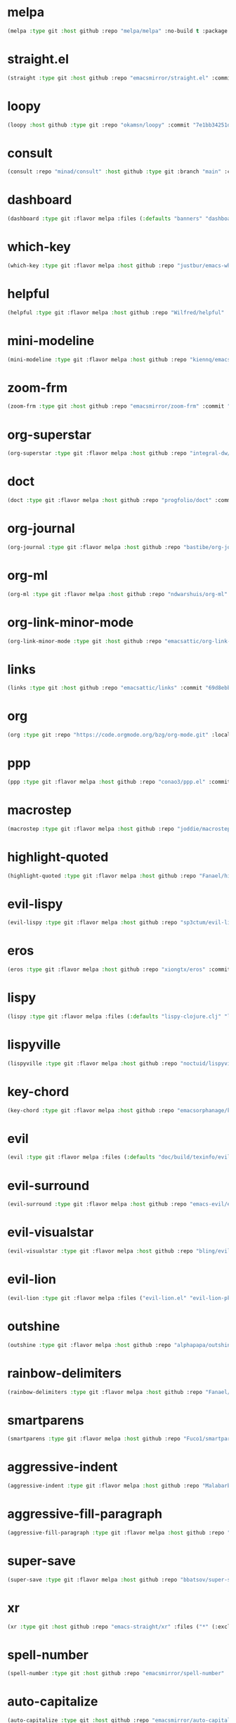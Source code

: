 * melpa
:PROPERTIES:
:ID:       e35852d8-2b2a-4759-8931-390f7fa16200
:END:

#+begin_src emacs-lisp
(melpa :type git :host github :repo "melpa/melpa" :no-build t :package "melpa" :local-repo "melpa" :commit "4a4fa64428dfdb5ea27e66d950e0e988a6c4f4e0")
#+end_src

* straight.el
:PROPERTIES:
:ID:       8de43077-14dc-492a-9ac2-55521683def2
:CONFIG:   [[id:86037015-ca61-48f9-96bf-df8fc625a35d][straight.el]]
:END:

#+begin_src emacs-lisp
(straight :type git :host github :repo "emacsmirror/straight.el" :commit "f6663b1de0fb5d9c64528e4f7f8bb914f49bb6d2")
#+end_src

* loopy
:PROPERTIES:
:ID:       caaef5ee-1d74-42d9-87c3-7cca70c9efad
:END:

#+begin_src emacs-lisp
(loopy :host github :type git :repo "okamsn/loopy" :commit "7e1bb34251d8d6a2d87781ec241f14794f37ac5c")
#+end_src

* consult
:PROPERTIES:
:ID:       e81a0d79-39f0-492c-9636-ddc701cd85be
:CONFIG:   [[id:44120178-95c3-44f1-a3a2-bd69b0d03e70][consult]]
:END:

#+begin_src emacs-lisp
(consult :repo "minad/consult" :host github :type git :branch "main" :commit "cf143c8be982ed466de94f346c02d434e5031122")
#+end_src

* dashboard
:PROPERTIES:
:ID:       d3035f59-65ca-4a68-bb1d-ea28b630d0fc
:CONFIG:   [[id:20926522-b78b-4bca-b70e-9ef4213c4344][dashboard]]
:END:

#+begin_src emacs-lisp
(dashboard :type git :flavor melpa :files (:defaults "banners" "dashboard-pkg.el") :host github :repo "emacs-dashboard/emacs-dashboard" :commit "2cebc69e3d4b82569daa732b9114787d7018304b")
#+end_src

* which-key
:PROPERTIES:
:ID:       eb37400a-a7fd-4366-8d9a-816ab75f190d
:CONFIG:   [[id:2ad092a3-ff63-49cd-91b9-380c91dbe9f5][which-key]]
:END:

#+begin_src emacs-lisp
(which-key :type git :flavor melpa :host github :repo "justbur/emacs-which-key" :commit "c011b268196b8356c70f668506a1133086bc9477")
#+end_src

* helpful
:PROPERTIES:
:ID:       e2df3435-7e56-4070-8703-7ee12e96270e
:CONFIG:   [[id:5340ddb3-92bc-42e5-bf0e-9f9650c41cd9][helpful]]
:END:

#+begin_src emacs-lisp
(helpful :type git :flavor melpa :host github :repo "Wilfred/helpful" :commit "584ecc887bb92133119f93a6716cdf7af0b51dca")
#+end_src

* mini-modeline
:PROPERTIES:
:ID:       4fba2478-f146-4f75-9d73-a4209b9c16fd
:CONFIG:   [[id:51768ba1-170f-497b-9479-541e7c6aadd6][mini-modeline]]
:END:

#+begin_src emacs-lisp
(mini-modeline :type git :flavor melpa :host github :repo "kiennq/emacs-mini-modeline" :commit "a4455fb70c6b4062c63ce61af09d2af99683b492")
#+end_src

* zoom-frm
:PROPERTIES:
:ID:       38a0f1df-106c-43ea-a860-184c9c786718
:CONFIG:   [[id:15b8577e-3f98-420a-81a5-c7b91292aca3][zoom-frm]]
:END:

#+begin_src emacs-lisp
(zoom-frm :type git :host github :repo "emacsmirror/zoom-frm" :commit "59e2fced1819e98acc92da93d8a22789f084d697")
#+end_src

* org-superstar
:PROPERTIES:
:ID:       a6ccef06-5001-4c86-bab4-3cd22db1645c
:CONFIG:   [[id:c4428756-a804-47e8-9586-f63b82dd1561][org-superstar]]
:END:

#+begin_src emacs-lisp
(org-superstar :type git :flavor melpa :host github :repo "integral-dw/org-superstar-mode" :commit "7f83636db215bf5a10edbfdf11d12a132864a914")
#+end_src

* doct
:PROPERTIES:
:ID:       6f3e1ca1-8828-455f-a012-7b35f657d53e
:CONFIG:   [[id:fa37f618-b58c-449b-a216-9d2f80ed12c6][doct]]
:END:

#+begin_src emacs-lisp
(doct :type git :flavor melpa :host github :repo "progfolio/doct" :commit "dabb30ebea866ef225b81561c8265d740b1e81c3")
#+end_src

* org-journal
:PROPERTIES:
:ID:       2c54b607-1ba0-49a8-8d9c-fa55694db489
:CONFIG:   [[id:c3056303-5fa1-49f9-ae2d-294942e25f54][org-journal]]
:END:

#+begin_src emacs-lisp
(org-journal :type git :flavor melpa :host github :repo "bastibe/org-journal" :commit "1ff17c3941a8991b812e966d7f4a99704aaa3b3c")
#+end_src

* org-ml
:PROPERTIES:
:ID:       309aef25-feab-4bf6-a617-d932a482d6a8
:CONFIG:   [[id:7f3ec0ad-45f8-4100-970e-773cfb9a625b][org-ml]]
:END:

#+begin_src emacs-lisp
(org-ml :type git :flavor melpa :host github :repo "ndwarshuis/org-ml" :commit "93e13bfc74e0c68d3c12a9d1405f91ce86a3d331")
#+end_src

* org-link-minor-mode
:PROPERTIES:
:ID:       ee595fa2-da02-4cb8-a5ab-a003cd214598
:CONFIG:   [[id:25b93a1f-b105-47aa-9647-5015d23a4ac3][org-link-minor-mode]]
:END:

#+begin_src emacs-lisp
(org-link-minor-mode :type git :host github :repo "emacsattic/org-link-minor-mode" :commit "7b92df60f3fee7f609d649d80ef243b45771ebea")
#+end_src

* links
:PROPERTIES:
:ID:       747dcaf7-3d3b-4ae5-8f7c-706ac618ac5d
:END:

#+begin_src emacs-lisp
(links :type git :host github :repo "emacsattic/links" :commit "69d8ebb32fec6915f81194bcc7e624b3346bcbfe")
#+end_src

* org
:PROPERTIES:
:ID:       27ccfc0f-57b9-42ea-acf6-d103af7619bc
:CONFIG:   [[id:63748940-c1b9-47ea-b1ce-d6519453ad03][org]]
:END:

#+begin_src emacs-lisp
(org :type git :repo "https://code.orgmode.org/bzg/org-mode.git" :local-repo "org" :commit "2b3bbf361813ee9082d17dc86a77a8b8b87848af")
#+end_src

* ppp
:PROPERTIES:
:ID:       96d0d851-439f-4e6d-9c79-661663f4656b
:CONFIG:   [[id:82dbb88a-4bce-4ca3-90fe-38cfbea7abc6][ppp]]
:END:

#+begin_src emacs-lisp
(ppp :type git :flavor melpa :host github :repo "conao3/ppp.el" :commit "86dad69c3a7dae770f6b99285647dff2aad81930")
#+end_src

* macrostep
:PROPERTIES:
:ID:       4f558137-7212-4d50-a6b5-e47630537545
:CONFIG:   [[id:fefc5700-3bd7-4a89-ae7b-bf68368e8bc4][macrostep]]
:END:

#+begin_src emacs-lisp
(macrostep :type git :flavor melpa :host github :repo "joddie/macrostep" :commit "424e3734a1ee526a1bd7b5c3cd1d3ef19d184267")
#+end_src

* highlight-quoted
:PROPERTIES:
:ID:       ac621121-93b1-4769-b290-624a5bc10908
:CONFIG:   [[id:d0973dce-693b-45ca-88e3-27da1bb217f7][highlight-quoted]]
:END:

#+begin_src emacs-lisp
(highlight-quoted :type git :flavor melpa :host github :repo "Fanael/highlight-quoted" :commit "24103478158cd19fbcfb4339a3f1fa1f054f1469")
#+end_src

* evil-lispy
:PROPERTIES:
:ID:       6fe1548d-b170-4881-a191-0a79daf27e17
:CONFIG:   [[id:f79c2035-ce79-491a-acf6-5e80f72cffe9][evil-lispy]]
:END:

#+begin_src emacs-lisp
(evil-lispy :type git :flavor melpa :host github :repo "sp3ctum/evil-lispy" :commit "ed317f7fccbdbeea8aa04a91b1b1f48a0e2ddc4e")
#+end_src

* eros
:PROPERTIES:
:ID:       07e8fbb3-6bc0-411f-9e3c-f29faeb2cc01
:CONFIG:   [[id:265b3b87-012e-452e-aa1f-c7c8e3308a73][eros]]
:END:

#+begin_src emacs-lisp
(eros :type git :flavor melpa :host github :repo "xiongtx/eros" :commit "dd8910279226259e100dab798b073a52f9b4233a")
#+end_src

* lispy
:PROPERTIES:
:ID:       1429bff3-29d6-4a5a-a68a-87494417ff71
:CONFIG:   [[id:47f19607-13a7-4857-bb1a-33760f95cb7e][lispy]]
:END:

#+begin_src emacs-lisp
(lispy :type git :flavor melpa :files (:defaults "lispy-clojure.clj" "lispy-python.py" "lispy-pkg.el") :host github :repo "abo-abo/lispy" :commit "41f5574aefb69930d9bdcbe4e0cf642005369765")
#+end_src

* lispyville
:PROPERTIES:
:ID:       77727936-a230-431c-862f-1cb2c5d30f64
:CONFIG:   [[id:9d22714a-086d-49a1-9f8b-66da3b646110][lispyville]]
:END:

#+begin_src emacs-lisp
(lispyville :type git :flavor melpa :host github :repo "noctuid/lispyville" :commit "0f13f26cd6aa71f9fd852186ad4a00c4294661cd")
#+end_src

* key-chord
:PROPERTIES:
:ID:       ce53a6a1-8386-4b0c-99e4-2f52fca5efbd
:CONFIG:   [[id:8fd1bcdc-c4b3-4fee-b91b-dcdf96167582][key-chord]]
:END:

#+begin_src emacs-lisp
(key-chord :type git :flavor melpa :host github :repo "emacsorphanage/key-chord" :commit "72443e9ff3c4f1c3ccaced3130236801efde3d83")
#+end_src

* evil
:PROPERTIES:
:ID:       ba195841-cfdb-48b1-b223-dcf4ef642821
:CONFIG:   [[id:3b9aaf0c-a69c-474a-b1a3-f0e748e83558][evil]]
:END:

#+begin_src emacs-lisp
(evil :type git :flavor melpa :files (:defaults "doc/build/texinfo/evil.texi" (:exclude "evil-test-helpers.el") "evil-pkg.el") :host github :repo "emacs-evil/evil" :commit "32b2783d2cb7e093ac284fa6af9ceed8e4418826")
#+end_src

* evil-surround
:PROPERTIES:
:ID:       607895bf-3be6-49a8-9743-ad3b4aee7594
:CONFIG:   [[id:9ab88644-3c33-463c-8f24-3b048209e082][evil-surround]]
:END:

#+begin_src emacs-lisp
(evil-surround :type git :flavor melpa :host github :repo "emacs-evil/evil-surround" :commit "346d4d85fcf1f9517e9c4991c1efe68b4130f93a")
#+end_src

* evil-visualstar
:PROPERTIES:
:ID:       a73fe41d-46e5-4641-a07c-01ae06d8f04f
:CONFIG:   [[id:6ebca72d-f90a-4423-9ecd-706f9d426002][evil-visualstar]]
:END:

#+begin_src emacs-lisp
(evil-visualstar :type git :flavor melpa :host github :repo "bling/evil-visualstar" :commit "06c053d8f7381f91c53311b1234872ca96ced752")
#+end_src

* evil-lion
:PROPERTIES:
:ID:       d57a4850-81a6-47d4-b409-d4512e0fb78d
:CONFIG:   [[id:95d248be-601e-4dbd-b318-febcd0e49d71][evil-lion]]
:END:

#+begin_src emacs-lisp
(evil-lion :type git :flavor melpa :files ("evil-lion.el" "evil-lion-pkg.el") :host github :repo "edkolev/evil-lion" :commit "6b03593f5dd6e7c9ca02207f9a73615cf94c93ab")
#+end_src

* outshine
:PROPERTIES:
:ID:       1f92a982-3c7d-4c11-8732-937280388c4a
:CONFIG:   [[id:6aeccc22-2ebe-43c0-a245-5535b5bd6f6c][outshine]]
:END:

#+begin_src emacs-lisp
(outshine :type git :flavor melpa :host github :repo "alphapapa/outshine" :commit "9334b555aaf1426a9e405a57b80809a1615627b3")
#+end_src

* rainbow-delimiters
:PROPERTIES:
:ID:       19563430-e405-4e59-9546-e02ba3327e2b
:CONFIG:   [[id:5b58bb1c-5d3c-4f04-b4fb-c55f1588839e][rainbow-delimiters]]
:END:

#+begin_src emacs-lisp
(rainbow-delimiters :type git :flavor melpa :host github :repo "Fanael/rainbow-delimiters" :commit "f43d48a24602be3ec899345a3326ed0247b960c6")
#+end_src

* smartparens
:PROPERTIES:
:ID:       ea890ea5-8da1-4295-9bc9-55b4b85c65be
:CONFIG:   [[id:f4ffbb57-1fb6-43ab-a747-470dfcfbd0ac][smartparens]]
:END:

#+begin_src emacs-lisp
(smartparens :type git :flavor melpa :host github :repo "Fuco1/smartparens" :commit "c59bfef7e8f1687ac77b0afaaaed86d8051d3de1")
#+end_src

* aggressive-indent
:PROPERTIES:
:ID:       d9f45bee-5c79-44d6-9f57-5f5ef3dd5aeb
:CONFIG:   [[id:f1b9a36e-26e4-4305-99ae-cbcf6a90013d][aggressive-indent]]
:END:

#+begin_src emacs-lisp
(aggressive-indent :type git :flavor melpa :host github :repo "Malabarba/aggressive-indent-mode" :commit "b0ec0047aaae071ad1647159613166a253410a63")
#+end_src

* aggressive-fill-paragraph
:PROPERTIES:
:ID:       49808e7b-c04c-472f-93d1-aecd474bab08
:CONFIG:   [[id:4f57fd49-b466-4eea-b91a-2cc8f0b07297][aggressive-fill-paragraph]]
:END:

#+begin_src emacs-lisp
(aggressive-fill-paragraph :type git :flavor melpa :host github :repo "davidshepherd7/aggressive-fill-paragraph-mode" :commit "2d65d925318006e2f6fa261ad192fbc2d212877b")
#+end_src

* super-save
:PROPERTIES:
:ID:       9af7e3c1-42b8-452d-8390-c0af58745d9c
:CONFIG:   [[id:684e788c-6db9-4e6e-826b-d4871c0a3f90][super-save]]
:END:

#+begin_src emacs-lisp
(super-save :type git :flavor melpa :host github :repo "bbatsov/super-save" :commit "886b5518c8a8b4e1f5e59c332d5d80d95b61201d")
#+end_src

* xr
:PROPERTIES:
:ID:       9ee02a4c-c3ab-41d9-bee8-77ed1a542121
:CONFIG:   [[id:75c56163-9ce1-4726-969a-350fcc56395f][xr]]
:END:

#+begin_src emacs-lisp
(xr :type git :host github :repo "emacs-straight/xr" :files ("*" (:exclude ".git")) :commit "3cdf1129474cebd223d9313eff52be936ba2556a")
#+end_src

* spell-number
:PROPERTIES:
:ID:       0c121a7a-51f9-43f1-a8ba-6fd68570f044
:CONFIG:   [[id:8bf270a6-6003-4430-bb03-0b665d5a162f][spell-number]]
:END:

#+begin_src emacs-lisp
(spell-number :type git :host github :repo "emacsmirror/spell-number" :commit "3ce612dce14326b2304f5272e86b10c16102acce")
#+end_src

* auto-capitalize
:PROPERTIES:
:ID:       b7b8a9d8-82f8-4080-8f9d-5372dd8b0c75
:CONFIG:   [[id:4ddfacc1-a25e-466e-ab6b-2a5ec306f3be][auto-capitalize]]
:END:

#+begin_src emacs-lisp
(auto-capitalize :type git :host github :repo "emacsmirror/auto-capitalize" :commit "0ee14c76d5771aaa84a004463f8b8b3a195c2fd8")
#+end_src

* plural
:PROPERTIES:
:ID:       164d9446-f9f8-4c2f-9b8c-628d8d59a382
:CONFIG:   [[id:bf2ed9b7-144c-4d4b-92ae-74c93dfc6db5][plural]]
:END:

#+begin_src emacs-lisp
(plural :type git :host github :repo "emacsmirror/plural" :commit "b91ce1594783c51dabeadbbcbb9caa00aaaa1353")
#+end_src

* expand-region
:PROPERTIES:
:ID:       1065c8ad-96c6-49a0-8318-05ffa6f44896
:CONFIG:   [[id:417c9c53-a776-4779-9afc-1eaa35a145c6][expand-region]]
:END:

#+begin_src emacs-lisp
(expand-region :type git :flavor melpa :host github :repo "magnars/expand-region.el" :commit "ea6b4cbb9985ddae532bd2faf9bb00570c9f2781")
#+end_src

* expand-region
:PROPERTIES:
:ID:       90888b86-f47f-4cbc-9c41-aa8d6e40035b
:CONFIG:   [[id:7e873fba-33ea-4720-ad79-bd8d557cc4b3][expand-region]]
:END:

#+begin_src emacs-lisp
(expand-region :type git :flavor melpa :host github :repo "magnars/expand-region.el" :commit "ea6b4cbb9985ddae532bd2faf9bb00570c9f2781")
#+end_src

* edit-indirect
:PROPERTIES:
:ID:       33c74235-2ece-42fb-aab8-b5522f86d895
:CONFIG:   [[id:786b11a6-561b-4793-9c6c-f7630aba3774][edit-indirect]]
:END:

#+begin_src emacs-lisp
(edit-indirect :type git :flavor melpa :host github :repo "Fanael/edit-indirect" :commit "bdc8f542fe8430ba55f9a24a7910639d4c434422")
#+end_src

* separedit
:PROPERTIES:
:ID:       bd9d7045-b6df-4fd1-8aaf-2341efe1cde4
:CONFIG:   [[id:07021099-6cea-4016-929b-d9310ea305f8][separedit]]
:END:

#+begin_src emacs-lisp
(separedit :type git :flavor melpa :files ("separedit.el" "separedit-pkg.el") :host github :repo "twlz0ne/separedit.el" :commit "dc0b3448f3d9738f5233c34c5c8fc172eda26323")
#+end_src

* workgroups
:PROPERTIES:
:ID:       c5cca2d0-2479-4ced-8b97-fcc2d9995203
:CONFIG:   [[id:8cb7ee3d-6d9e-4fbf-a96a-5f7cdc2aa363][workgroups]]
:END:

#+begin_src emacs-lisp
(workgroups :type git :flavor melpa :host github :repo "tlh/workgroups.el" :commit "9572b3492ee09054dc329f64ed846c962b395e39")
#+end_src

* exwm-edit
:PROPERTIES:
:ID:       ff34a425-de3a-4334-8f0e-eea036468930
:CONFIG:   [[id:1a167827-b791-4a69-a90e-c2d30bd83abb][exwm-edit]]
:END:

#+begin_src emacs-lisp
(exwm-edit :type git :flavor melpa :host github :repo "agzam/exwm-edit" :commit "2fd9426922c8394ec8d21c50dcc20b7d03af21e4")
#+end_src

* exwm
:PROPERTIES:
:ID:       92ff5d3c-1716-4fd4-be51-34c6b02c6115
:CONFIG:   [[id:dbb69880-2180-4ecc-897d-78ff72a6358b][exwm]]
:END:

#+begin_src emacs-lisp
(exwm :type git :host github :repo "emacs-straight/exwm" :files ("*" (:exclude ".git")) :commit "45ac28cc9cffe910c3b70979bc321a1a60e002ea")
#+end_src

* zoom-window
:PROPERTIES:
:ID:       a75d9e92-3b11-4b05-bb13-8a2a95f402a2
:CONFIG:   [[id:d506fde5-d1bc-4807-a1d0-a8ed5c33def2][zoom-window]]
:END:

#+begin_src emacs-lisp
(zoom-window :type git :flavor melpa :host github :repo "emacsorphanage/zoom-window" :commit "474ca4723517d95356145950b134652d5dc0c7f7")
#+end_src

* workgroups2
:PROPERTIES:
:ID:       e3d00a24-740f-4760-af33-25327d04d97d
:CONFIG:   [[id:890c8e5b-524d-44b6-b90e-c830436b9da8][workgroups2]]
:END:

#+begin_src emacs-lisp
(workgroups2 :type git :flavor melpa :files ("src/*.el" "workgroups2-pkg.el") :host github :repo "pashinin/workgroups2" :commit "737306531f6834227eee2f63b197a23401003d23")
#+end_src

* git-gutter
:PROPERTIES:
:ID:       951ceac1-a457-419a-874f-827d7348f6ff
:CONFIG:   [[id:96f0c876-533c-4b1a-a4c1-7b6c9bf58c03][git-gutter]]
:END:

#+begin_src emacs-lisp
(git-gutter :type git :flavor melpa :host github :repo "emacsorphanage/git-gutter" :commit "db0e794fa97e4c902bbdf51b234cb68c993c71ae")
#+end_src

* evil-magit
:PROPERTIES:
:ID:       682fa40e-6c1e-49a1-8599-cc8dff94a682
:CONFIG:   [[id:a86e7a69-4e0a-41fd-aca7-66e514332e7f][evil-magit]]
:END:

#+begin_src emacs-lisp
(evil-magit :type git :flavor melpa :host github :repo "emacs-evil/evil-magit" :commit "88dc26ce59dbf4acb4e2891c79c4bd329553ba56")
#+end_src

* magit
:PROPERTIES:
:ID:       8c795be1-b104-410a-a736-207769302d41
:CONFIG:   [[id:c8a37b6a-46c7-406e-8793-1186f14407e0][magit]]
:END:

#+begin_src emacs-lisp
(magit :type git :flavor melpa :files ("lisp/magit" "lisp/magit*.el" "lisp/git-rebase.el" "Documentation/magit.texi" "Documentation/AUTHORS.md" "LICENSE" (:exclude "lisp/magit-libgit.el") "magit-pkg.el") :host github :repo "magit/magit" :commit "87a63353df0ad8ac661ac1b93c59d40669b65ffc")
#+end_src

* transient
:PROPERTIES:
:ID:       2430d838-1202-430f-8371-89f60d996e4f
:CONFIG:   [[id:baf64a0f-f9fa-4700-bebf-d996018f894f][transient]]
:END:

#+begin_src emacs-lisp
(transient :type git :flavor melpa :files ("lisp/*.el" "docs/transient.texi" "transient-pkg.el") :host github :repo "magit/transient" :commit "990eb0a292d622b80b52460d445aa58232ef2645")
#+end_src

* magit
:PROPERTIES:
:ID:       49430079-ae8d-4765-8af6-b1596b36d715
:CONFIG:   [[id:d6088ed3-417a-44e8-822b-ce4743f497d0][magit]]
:END:

#+begin_src emacs-lisp
(magit :type git :flavor melpa :files ("lisp/magit" "lisp/magit*.el" "lisp/git-rebase.el" "Documentation/magit.texi" "Documentation/AUTHORS.md" "LICENSE" (:exclude "lisp/magit-libgit.el") "magit-pkg.el") :host github :repo "magit/magit" :commit "87a63353df0ad8ac661ac1b93c59d40669b65ffc")
#+end_src

* git-auto-commit-mode
:PROPERTIES:
:ID:       06eff195-611f-4f4a-964b-be245ac3d821
:CONFIG:   [[id:00a518e9-56ae-4c0b-b2cd-518fb4c5d201][git-auto-commit-mode]]
:END:

#+begin_src emacs-lisp
(git-auto-commit-mode :type git :flavor melpa :host github :repo "ryuslash/git-auto-commit-mode" :commit "df07899acdb3f9c114b72fdab77107c924b3172c")
#+end_src

* ranger
:PROPERTIES:
:ID:       279852a6-d337-4ac5-b828-2bf438b6e781
:CONFIG:   [[id:7504cab0-ddd9-4069-b6bb-9a5f3161cace][ranger]]
:END:

#+begin_src emacs-lisp
(ranger :type git :flavor melpa :host github :repo "ralesi/ranger.el" :commit "caf75f0060e503af078c7e5bb50d9aaa508e6f3e")
#+end_src

* shrink-path
:PROPERTIES:
:ID:       6b972082-6c22-40e7-aa4a-21a59ffc1af2
:CONFIG:   [[id:eef8ea28-4de2-44ab-a09d-26f58c0a75ac][shrink-path]]
:END:

#+begin_src emacs-lisp
(shrink-path :type git :flavor melpa :host gitlab :repo "bennya/shrink-path.el" :commit "c14882c8599aec79a6e8ef2d06454254bb3e1e41")
#+end_src

* eshell-up
:PROPERTIES:
:ID:       0b80ea25-b4b4-4f58-89a1-495cd9b72ec7
:CONFIG:   [[id:478219b9-1c6f-4907-b428-a2dfe0f45e5c][eshell-up]]
:END:

#+begin_src emacs-lisp
(eshell-up :type git :flavor melpa :host github :repo "peterwvj/eshell-up" :commit "9c100bae5c3020e8d9307e4332d3b64e7dc28519")
#+end_src

* eshell-z
:PROPERTIES:
:ID:       ffc2cfcf-f95e-4080-a257-8d9427f15de4
:CONFIG:   [[id:497798a0-7b62-4779-bf15-f67500528f03][eshell-z]]
:END:

#+begin_src emacs-lisp
(eshell-z :type git :flavor melpa :host github :repo "xuchunyang/eshell-z" :commit "337cb241e17bd472bd3677ff166a0800f684213c")
#+end_src

* mu4e
:PROPERTIES:
:ID:       9ad31e31-e46b-409a-a53b-4a9d0b39abd5
:CONFIG:   [[id:565eff90-8626-4ec8-a576-4ff3dfb307ae][mu4e]]
:END:

#+begin_src emacs-lisp
(mu4e :type git :host github :repo "emacsmirror/mu4e" :commit "39bb5dd47bde2155f4bf05a7792eb2ce210c36b9")
#+end_src

* mu4e
:PROPERTIES:
:ID:       179c0195-e24b-45f5-8558-b31a2114620d
:CONFIG:   [[id:1ec73e33-5b94-4199-976d-1d72f8fb5a8e][mu4e]]
:END:

#+begin_src emacs-lisp
(mu4e :type git :host github :repo "emacsmirror/mu4e" :commit "39bb5dd47bde2155f4bf05a7792eb2ce210c36b9")
#+end_src

* password-store
:PROPERTIES:
:ID:       df72e626-fabb-42a5-9bd9-af4a0e50d348
:CONFIG:   [[id:3c57590c-1507-4369-b615-795965d4b182][password-store]]
:END:

#+begin_src emacs-lisp
(password-store :type git :flavor melpa :files ("contrib/emacs/*.el" "password-store-pkg.el") :host github :repo "zx2c4/password-store" :commit "f152064da9832d6d3d2b4e75f43f63bf2d50716f")
#+end_src

* email
:PROPERTIES:
:ID:       46cb1764-75fd-4a01-b4c7-0c035da707b6
:CONFIG:   [[id:b31fc41c-135d-45d9-9c05-5889d21d1cd4][email]]
:END:

#+begin_src emacs-lisp
(email :type git :host github :repo "emacsmirror/email" :commit "3df499523dcef2644162f87a3bfce647b58dcca2")
#+end_src

* el-mock
:PROPERTIES:
:ID:       fdadef20-5159-45db-bc7c-eac06ac89937
:CONFIG:   [[id:46df66b0-5820-4550-aa99-c913d3022fe1][el-mock]]
:END:

#+begin_src emacs-lisp
(el-mock :type git :flavor melpa :host github :repo "rejeep/el-mock.el" :commit "5df1d3a956544f1d3ad0bcd81daf47fff33ab8cc")
#+end_src

* ert-expectations
:PROPERTIES:
:ID:       6249757e-2807-4772-884a-d94e85edcb36
:CONFIG:   [[id:3062b8a4-4261-49fc-9bdb-895ba75bbd19][ert-expectations]]
:END:

#+begin_src emacs-lisp
(ert-expectations :type git :flavor melpa :host github :repo "emacsorphanage/ert-expectations" :commit "aed70e002c4305b66aed7f6d0d48e9addd2dc1e6")
#+end_src

* outorg
:PROPERTIES:
:ID:       972227a1-76f8-4ab9-a2cb-f1905908549d
:CONFIG:   [[id:85570385-ff5b-47ba-907b-5ef3666288bb][outorg]]
:END:

#+begin_src emacs-lisp
(outorg :type git :flavor melpa :host github :repo "alphapapa/outorg" :commit "ef0f86f4b893b30be8bcf8b43a5ec357a6c70f07")
#+end_src

* emms
:PROPERTIES:
:ID:       b3bf658a-47c8-4fcd-a963-682a460568a7
:CONFIG:   [[id:6f3eaa69-bbbb-458e-bcad-1c121a3174e9][emms]]
:END:

#+begin_src emacs-lisp
(emms :type git :flavor melpa :files ("*.el" "lisp/*.el" "doc/emms.texinfo" "emms-pkg.el") :repo "https://git.savannah.gnu.org/git/emms.git" :commit "94019bb34c56341e66b14c41ff706273e039f525")
#+end_src

* gif-screencast
:PROPERTIES:
:ID:       b1b1ff30-3236-4777-8891-55c52b1aff13
:CONFIG:   [[id:d8553132-c244-4319-bcc9-51905a296e34][gif-screencast]]
:END:

#+begin_src emacs-lisp
(gif-screencast :type git :flavor melpa :host gitlab :repo "Ambrevar/emacs-gif-screencast" :commit "e39786458fb30e2e9683094c75c6c2cef537d9c4")
#+end_src

* restart-emacs
:PROPERTIES:
:ID:       b44fae75-ff21-4dbf-885f-54bde7f9a971
:CONFIG:   [[id:7412bc2f-0db1-44e9-8ea7-0dc595a04fca][restart-emacs]]
:END:

#+begin_src emacs-lisp
(restart-emacs :type git :flavor melpa :host github :repo "iqbalansari/restart-emacs" :commit "9aa90d3df9e08bc420e1c9845ee3ff568e911bd9")
#+end_src

* w3m
:PROPERTIES:
:ID:       017727a9-dc89-4caa-aa80-57ed3e11a5f0
:CONFIG:   [[id:e5e13423-bc70-49b0-969e-94897c798d54][w3m]]
:END:

#+begin_src emacs-lisp
(w3m :type git :flavor melpa :files (:defaults "icons" (:exclude "octet.el" "mew-w3m.el" "w3m-xmas.el") "w3m-pkg.el") :host github :repo "emacs-w3m/emacs-w3m" :commit "a4edf91ba14d39b6a1a2724ad275e941b1f00235")
#+end_src

* engine-mode
:PROPERTIES:
:ID:       de7badcd-94e6-4f2e-85cc-3a129467a7c2
:CONFIG:   [[id:d701f44f-85eb-4849-8f2d-15423eb41a02][engine-mode]]
:END:

#+begin_src emacs-lisp
(engine-mode :type git :flavor melpa :host github :repo "hrs/engine-mode" :commit "e0910f141f2d37c28936c51c3c8bb8a9ca0c01d1")
#+end_src

* pdf-tools
:PROPERTIES:
:ID:       2e12bf9d-e622-44e5-94e7-de20d7b1faa8
:CONFIG:   [[id:63343f9d-6b19-43de-8302-d1344d571949][pdf-tools]]
:END:

#+begin_src emacs-lisp
(pdf-tools :type git :flavor melpa :files ("lisp/*.el" "README" ("build" "Makefile") ("build" "server") (:exclude "lisp/tablist.el" "lisp/tablist-filter.el") "pdf-tools-pkg.el") :host github :repo "politza/pdf-tools" :commit "c510442ab89c8a9e9881230eeb364f4663f59e76")
#+end_src

* orderless
:PROPERTIES:
:ID:       fb2d198a-18ac-40fa-9869-5e15eac6cb4e
:CONFIG:   [[id:2278ca33-dbf2-45a7-bba7-8c73942b08be][orderless]]
:END:

#+begin_src emacs-lisp
(orderless :type git :flavor melpa :host github :repo "oantolin/orderless" :commit "e56eeef6e11909ccd62aa7250867dce803706d2c")
#+end_src

* selectrum-prescient
:PROPERTIES:
:ID:       4dda08d1-a678-4e9c-b4c4-9bcb6563cea9
:CONFIG:   [[id:70668ed8-9c83-42d2-8dce-d8f7de923569][selectrum-prescient]]
:END:

#+begin_src emacs-lisp
(selectrum-prescient :type git :flavor melpa :files ("selectrum-prescient.el" "selectrum-prescient-pkg.el") :host github :repo "raxod502/prescient.el" :commit "41443e1c9f794b569dafdad4c0b64a608df64b99")
#+end_src

* prescient
:PROPERTIES:
:ID:       03fbfe83-7f2b-4c84-bc08-571c4e32bcc6
:CONFIG:   [[id:4445c814-9899-4d54-affe-0cee38642690][prescient]]
:END:

#+begin_src emacs-lisp
(prescient :type git :flavor melpa :files ("prescient.el" "prescient-pkg.el") :host github :repo "raxod502/prescient.el" :commit "41443e1c9f794b569dafdad4c0b64a608df64b99")
#+end_src

* selectrum
:PROPERTIES:
:ID:       97d81f61-e181-412d-a7f5-0f8b9192a2fc
:CONFIG:   [[id:294a9fde-e76f-40ce-9552-dd5801318717][selectrum]]
:END:

#+begin_src emacs-lisp
(selectrum :type git :flavor melpa :host github :repo "raxod502/selectrum" :commit "1ef55328dfba7abc653f7de695c34e2fbbef8ec9")
#+end_src

* yasnippet
:PROPERTIES:
:ID:       c2d2579c-351b-4bb8-b5a1-4b7040ecefd4
:CONFIG:   [[id:22b3c8d9-5560-4e47-b3d9-71a82e4b9fc7][yasnippet]]
:END:

#+begin_src emacs-lisp
(yasnippet :type git :flavor melpa :files ("yasnippet.el" "snippets" "yasnippet-pkg.el") :host github :repo "joaotavora/yasnippet" :commit "5cbdbf0d2015540c59ed8ee0fcf4788effdf75b6")
#+end_src

* auto-yasnippet
:PROPERTIES:
:ID:       7238d32e-4a73-4aff-80e1-ce6f1629b926
:CONFIG:   [[id:21fad08d-485b-4498-b47b-571cc48e5384][auto-yasnippet]]
:END:

#+begin_src emacs-lisp
(auto-yasnippet :type git :flavor melpa :host github :repo "abo-abo/auto-yasnippet" :commit "db9e0dd4335b2202cd5dac95bbbc87a1032d9bbe")
#+end_src

* company-prescient
:PROPERTIES:
:ID:       50f75aa4-d641-4502-8047-7465051f7b85
:CONFIG:   [[id:be4bc19d-a25c-4e2d-9f12-5d2946bc9931][company-prescient]]
:END:

#+begin_src emacs-lisp
(company-prescient :type git :flavor melpa :files ("company-prescient.el" "company-prescient-pkg.el") :host github :repo "raxod502/prescient.el" :commit "41443e1c9f794b569dafdad4c0b64a608df64b99")
#+end_src

* company
:PROPERTIES:
:ID:       0bcfacb9-7bd2-49f2-aa57-3ec62fcf1123
:CONFIG:   [[id:5c0ed97e-da66-42ab-a033-381ac9dd8972][company]]
:END:

#+begin_src emacs-lisp
(company :type git :flavor melpa :host github :repo "company-mode/company-mode" :commit "dd925936f7c0bf00319c81e8caea1b3db63bb8b5")
#+end_src

* idle-require
:PROPERTIES:
:ID:       0a71632f-e736-4958-87a3-904f2ab38396
:CONFIG:   [[id:0d619336-e852-4c6a-89a8-38ccbb71a077][idle-require]]
:END:

#+begin_src emacs-lisp
(idle-require :type git :flavor melpa :host github :repo "nschum/idle-require.el" :commit "33592bb098223b4432d7a35a1d65ab83f47c1ec1")
#+end_src

* keyfreq
:PROPERTIES:
:ID:       c967f1d3-cb23-4cb8-a65e-2d5bac6ff245
:CONFIG:   [[id:626b35f7-eef1-4a75-b2dc-8600c1ac47b7][keyfreq]]
:END:

#+begin_src emacs-lisp
(keyfreq :type git :flavor melpa :host github :repo "dacap/keyfreq" :commit "e5fe9d585ce882f1ba9afa5d894eaa82c79be4f4")
#+end_src

* prefixed-core
:PROPERTIES:
:ID:       62123143-83d9-4e0b-b35b-f277807c2084
:CONFIG:   [[id:14b63dc9-1d95-4bd7-8b29-8b2b33bd1e69][prefixed-core]]
:END:

#+begin_src emacs-lisp
(prefixed-core :type git :host github :repo "emacs-straight/prefixed-core" :files ("*" (:exclude ".git")) :commit "9623e17ecb914128af696ec121fa610fa4fa08a3")
#+end_src

* gcmh
:PROPERTIES:
:ID:       64d2f517-734e-4394-b8ff-0cb498a59162
:CONFIG:   [[id:86653a5a-f273-4ce4-b89b-f288d5d46d44][gcmh]]
:END:

#+begin_src emacs-lisp
(gcmh :type git :flavor melpa :host gitlab :repo "koral/gcmh" :commit "84c43a4c0b41a595ac6e299fa317d2831813e580")
#+end_src

* tramp
:PROPERTIES:
:ID:       0ee52136-7a9a-42a5-9afe-c4374dd98ebb
:CONFIG:   [[id:3af0a4d6-bd08-4fe2-bc5c-79b1b811fc6b][tramp]]
:END:

#+begin_src emacs-lisp
(tramp :type git :host github :repo "emacs-straight/tramp" :files ("*" (:exclude ".git")) :commit "b43b98138e02bd645f839677dc335d30b50ccbae")
#+end_src

* general
:PROPERTIES:
:ID:       07ef3d86-164b-4810-b82a-2930aea3de4f
:CONFIG:   [[id:706f35fc-f840-4a51-998f-abcd54c5d314][general]]
:END:

#+begin_src emacs-lisp
(general :type git :flavor melpa :host github :repo "noctuid/general.el" :commit "a0b17d207badf462311b2eef7c065b884462cb7c")
#+end_src

* system-packages
:PROPERTIES:
:ID:       6c452231-9d3e-4ea0-a0b7-933b278a8dd9
:CONFIG:   [[id:74bd0e5a-f6b0-48eb-a91e-3932eae23516][system-packages]]
:END:

#+begin_src emacs-lisp
(system-packages :type git :flavor melpa :host gitlab :repo "jabranham/system-packages" :commit "92c58d98bc7282df9fd6f24436a105f5f518cde9")
#+end_src

* dbc
:PROPERTIES:
:ID:       dc4a89b0-70b7-4594-b0ac-e5edcd155bed
:CONFIG:   [[id:b3351a74-b2d0-42b8-9895-b6baad0adb0b][dbc]]
:END:

#+begin_src emacs-lisp
(dbc :type git :flavor melpa :host gitlab :repo "matsievskiysv/display-buffer-control" :commit "6728e72f72347d098b7d75ac4c29a7d687cc9ed3")
#+end_src

* anaphora
:PROPERTIES:
:ID:       e965dece-b144-4535-b623-5f648796f373
:CONFIG:   [[id:9938b1e1-6c6e-4a45-a85e-1a7f2d0bf6df][anaphora]]
:END:

#+begin_src emacs-lisp
(anaphora :type git :flavor melpa :host github :repo "rolandwalker/anaphora" :commit "3b2da3f759b244975852e79721c4a2dbad3905cf")
#+end_src

* ellocate
:PROPERTIES:
:ID:       66150582-79e7-4ce6-ab8e-e26f604e3684
:CONFIG:   [[id:e3590042-52fb-47ee-a5eb-a7860a3cdb17][ellocate]]
:END:

#+begin_src emacs-lisp
(ellocate :type git :flavor melpa :host github :repo "walseb/ellocate" :commit "81405082f68f0577c9f176d3d4f034a7142aba59")
#+end_src

* elog
:PROPERTIES:
:ID:       5a599a4d-5a47-4aa2-98d4-6e9bb5a413a0
:CONFIG:   [[id:d73fd7b1-5610-4d93-8802-1aa57c8c1918][elog]]
:END:

#+begin_src emacs-lisp
(elog :type git :flavor melpa :host github :repo "lujun9972/elog" :commit "a67237d9813c7591614d95e2ef31cc5e5ed3f31b")
#+end_src

* ht
:PROPERTIES:
:ID:       30bcab5a-24ba-4146-929a-fe760d5f4363
:CONFIG:   [[id:56bb0ff4-6ad1-44b7-a9a4-54abf48ed253][ht]]
:END:

#+begin_src emacs-lisp
(ht :type git :flavor melpa :files ("ht.el" "ht-pkg.el") :host github :repo "Wilfred/ht.el" :commit "fff8c43f0e03d5b98deb9f988522b839ce2ca253")
#+end_src

* mmt
:PROPERTIES:
:ID:       d9fee386-dc24-40d5-8d55-a775a3d7f675
:CONFIG:   [[id:a4377985-fe0e-4980-b839-08c334bde76c][mmt]]
:END:

#+begin_src emacs-lisp
(mmt :type git :flavor melpa :host github :repo "mrkkrp/mmt" :commit "d7729563e656a3e8adef6bce60348861ba183c09")
#+end_src

* anaphora
:PROPERTIES:
:ID:       742af191-a59d-453b-b334-5eb0da1e7929
:CONFIG:   [[id:1c47bd8a-15f1-4b1c-9574-23547d27d968][anaphora]]
:END:

#+begin_src emacs-lisp
(anaphora :type git :flavor melpa :host github :repo "rolandwalker/anaphora" :commit "3b2da3f759b244975852e79721c4a2dbad3905cf")
#+end_src

* s
:PROPERTIES:
:ID:       23693687-0bbb-4751-94a8-0fceae62c887
:CONFIG:   [[id:4b82deb0-bbe1-452c-8b60-ef734efb86d8][s]]
:END:

#+begin_src emacs-lisp
(s :type git :flavor melpa :files ("s.el" "s-pkg.el") :host github :repo "magnars/s.el" :commit "43ba8b563bee3426cead0e6d4ddc09398e1a349d")
#+end_src

* dash-functional
:PROPERTIES:
:ID:       9137dafe-016c-4a59-8a98-b76d7190c6b6
:CONFIG:   [[id:704fc35f-0ad0-4eb3-9eb5-d8335465dbd8][dash-functional]]
:END:

#+begin_src emacs-lisp
(dash-functional :type git :flavor melpa :files ("dash-functional.el" "dash-functional-pkg.el") :host github :repo "magnars/dash.el" :commit "0f238a9a466879ee96e5db0482019453718f342d")
#+end_src

* dash
:PROPERTIES:
:ID:       cbb8f3bc-571b-4d96-8a2a-ca249ec2ba77
:CONFIG:   [[id:7885c48d-0ead-4d77-8de1-e9faec58b583][dash]]
:END:

#+begin_src emacs-lisp
(dash :type git :flavor melpa :files ("dash.el" "dash.texi" "dash-pkg.el") :host github :repo "magnars/dash.el" :commit "0f238a9a466879ee96e5db0482019453718f342d")
#+end_src

* shut-up
:PROPERTIES:
:ID:       2ac6175d-d2a8-4da5-9000-c55615167bc7
:CONFIG:   [[id:71681f9f-2760-4cee-95a0-4aeb71191a42][shut-up]]
:END:

#+begin_src emacs-lisp
(shut-up :type git :flavor melpa :host github :repo "cask/shut-up" :commit "081d6b01e3ba0e60326558e545c4019219e046ce")
#+end_src

